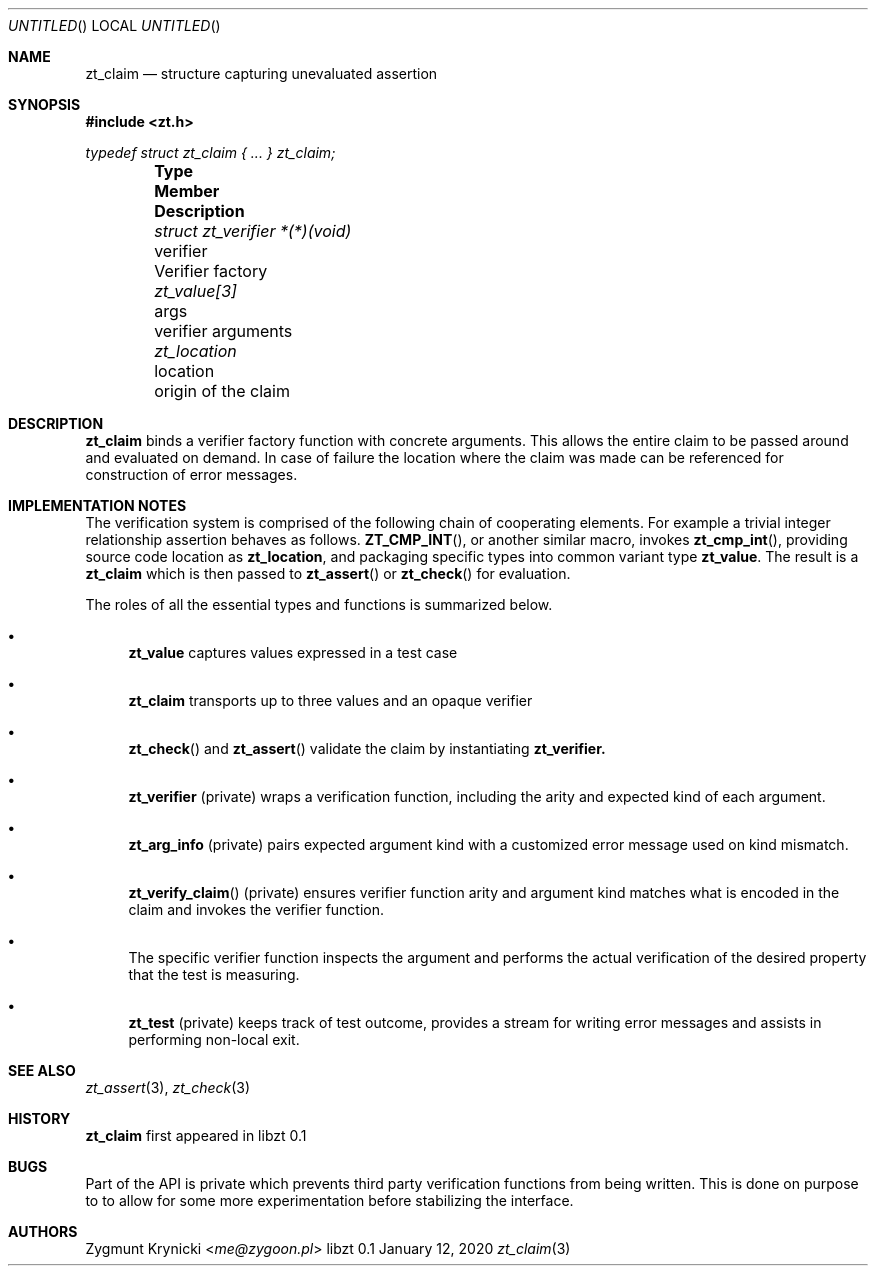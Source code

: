 .Dd January 12, 2020
.Os libzt 0.1
.Dt zt_claim 3 PRM
.Sh NAME
.Nm zt_claim
.Nd structure capturing unevaluated assertion
.Sh SYNOPSIS
.In zt.h
.Vt typedef struct zt_claim { ... } zt_claim;
.Bl -column -offset indent "struct zt_verifier *(*)(void) " "verifier " Description"
.It Sy Type Ta Sy Member Ta Sy Description
.It Vt struct zt_verifier *(*)(void) Ta verifier Ta Verifier factory
.It Vt zt_value[3] Ta args Ta verifier arguments
.It Vt zt_location Ta location Ta origin of the claim
.El
.Sh DESCRIPTION
.Nm
binds a verifier factory function with concrete arguments. This allows the
entire claim to be passed around and evaluated on demand. In case of failure
the location where the claim was made can be referenced for construction of
error messages.
.Sh IMPLEMENTATION NOTES
The verification system is comprised of the following chain of cooperating
elements. For example a trivial integer relationship assertion behaves as
follows.
.Fn ZT_CMP_INT ,
or another similar macro, invokes
.Fn zt_cmp_int ,
providing source code location as
.Nm zt_location ,
and packaging specific types into common variant type
.Nm zt_value .
The result is a
.Nm zt_claim
which is then passed to
.Fn zt_assert
or
.Fn zt_check
for evaluation.
.Pp
The roles of all the essential types and functions is summarized below.
.Bl -bullet
.It
.Nm zt_value
captures values expressed in a test case
.It
.Nm zt_claim
transports up to three values and an opaque verifier
.It
.Fn zt_check
and
.Fn zt_assert
validate the claim by instantiating
.Nm zt_verifier.
.It
.Nm zt_verifier
(private) wraps a verification function, including the arity and expected
kind of each argument.
.It
.Nm zt_arg_info
(private) pairs expected argument kind with a customized error message used
on kind mismatch.
.It
.Fn zt_verify_claim
(private) ensures verifier function arity and argument kind matches what is
encoded in the claim and invokes the verifier function.
.It
The specific verifier function inspects the argument and performs the actual
verification of the desired property that the test is measuring.
.It
.Nm zt_test
(private) keeps track of test outcome, provides a stream for writing error
messages and assists in performing non-local exit.
.El
.Sh SEE ALSO
.Xr zt_assert 3 ,
.Xr zt_check 3
.Sh HISTORY
.Nm
first appeared in libzt 0.1
.Sh BUGS
Part of the API is private which prevents third party verification functions
from being written. This is done on purpose to to allow for some more
experimentation before stabilizing the interface.
.Sh AUTHORS
.An "Zygmunt Krynicki" Aq Mt me@zygoon.pl
